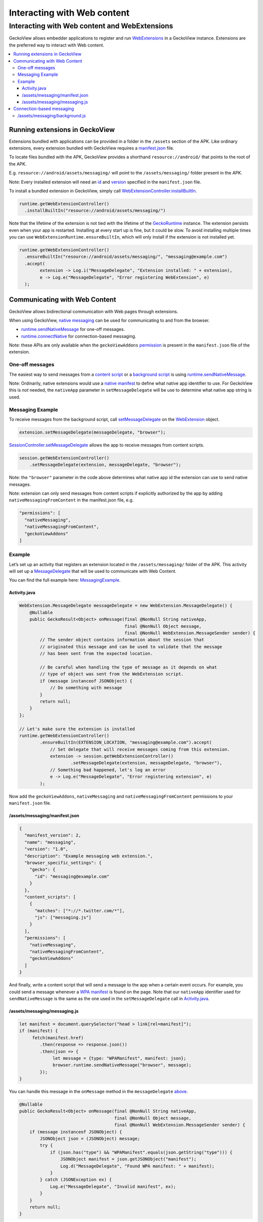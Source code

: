 .. -*- Mode: rst; fill-column: 80; -*-

============================
Interacting with Web content
============================

Interacting with Web content and WebExtensions
==============================================

GeckoView allows embedder applications to register and run
`WebExtensions <https://developer.mozilla.org/en-US/docs/Mozilla/Add-ons/WebExtensions>`_
in a GeckoView instance. Extensions are the preferred way to interact
with Web content.

.. contents:: :local:

Running extensions in GeckoView
-------------------------------

Extensions bundled with applications can be provided in a folder in the
``/assets`` section of the APK. Like ordinary extensions, every
extension bundled with GeckoView requires a
`manifest.json <https://developer.mozilla.org/en-US/docs/Mozilla/Add-ons/WebExtensions/manifest.json>`_
file.

To locate files bundled with the APK, GeckoView provides a shorthand
``resource://android/`` that points to the root of the APK.

E.g. ``resource://android/assets/messaging/`` will point to the
``/assets/messaging/`` folder present in the APK.

Note: Every installed extension will need an
`id <https://developer.mozilla.org/en-US/docs/Mozilla/Add-ons/WebExtensions/manifest.json/browser_specific_settings>`_
and
`version <https://developer.mozilla.org/en-US/docs/Mozilla/Add-ons/WebExtensions/manifest.json/version>`_
specified in the ``manifest.json`` file.

To install a bundled extension in GeckoView, simply call
`WebExtensionController.installBuiltIn <https://mozilla.github.io/geckoview/javadoc/mozilla-central/org/mozilla/geckoview/WebExtension.html>`_.

.. code:: java

   runtime.getWebExtensionController()
     .installBuiltIn("resource://android/assets/messaging/")

Note that the lifetime of the extension is not tied with the lifetime of
the
`GeckoRuntime <https://mozilla.github.io/geckoview/javadoc/mozilla-central/org/mozilla/geckoview/GeckoRuntime.html>`_
instance. The extension persists even when your app is restarted.
Installing at every start up is fine, but it could be slow. To avoid
installing multiple times you can use ``WebExtensionRuntime.ensureBuiltIn``,
which will only install if the extension is not installed yet.

.. code:: java

   runtime.getWebExtensionController()
     .ensureBuiltIn("resource://android/assets/messaging/", "messaging@example.com")
     .accept(
           extension -> Log.i("MessageDelegate", "Extension installed: " + extension),
           e -> Log.e("MessageDelegate", "Error registering WebExtension", e)
     );

Communicating with Web Content
------------------------------

GeckoView allows bidirectional communication with Web pages through
extensions.

When using GeckoView, `native
messaging <https://developer.mozilla.org/en-US/docs/Mozilla/Add-ons/WebExtensions/Native_messaging#Exchanging_messages>`_
can be used for communicating to and from the browser.

- `runtime.sendNativeMessage <https://developer.mozilla.org/en-US/docs/Mozilla/Add-ons/WebExtensions/API/runtime/sendNativeMessage>`_
  for one-off messages.
- `runtime.connectNative <https://developer.mozilla.org/en-US/docs/Mozilla/Add-ons/WebExtensions/API/runtime/connectNative>`_
  for connection-based messaging.

Note: these APIs are only available when the ``geckoViewAddons``
`permission <https://developer.mozilla.org/en-US/docs/Mozilla/Add-ons/WebExtensions/manifest.json/permissions>`_
is present in the ``manifest.json`` file of the extension.

One-off messages
~~~~~~~~~~~~~~~~

The easiest way to send messages from a `content
script <https://developer.mozilla.org/en-US/docs/Mozilla/Add-ons/WebExtensions/Content_scripts>`_
or a `background
script <https://developer.mozilla.org/en-US/docs/Mozilla/Add-ons/WebExtensions/Anatomy_of_a_WebExtension#Background_scripts>`_
is using
`runtime.sendNativeMessage <https://developer.mozilla.org/en-US/docs/Mozilla/Add-ons/WebExtensions/API/runtime/sendNativeMessage>`_.

Note: Ordinarily, native extensions would use a `native
manifest <https://developer.mozilla.org/en-US/docs/Mozilla/Add-ons/WebExtensions/Native_messaging#App_manifest>`_
to define what native app identifier to use. For GeckoView this is *not*
needed, the ``nativeApp`` parameter in ``setMessageDelegate`` will be
use to determine what native app string is used.

Messaging Example
~~~~~~~~~~~~~~~~~

To receive messages from the background script, call
`setMessageDelegate <https://mozilla.github.io/geckoview/javadoc/mozilla-central/org/mozilla/geckoview/WebExtension.html#setMessageDelegate-org.mozilla.geckoview.WebExtension.MessageDelegate-java.lang.String->`_
on the
`WebExtension <https://mozilla.github.io/geckoview/javadoc/mozilla-central/org/mozilla/geckoview/WebExtension.html>`_
object.

.. code:: java

   extension.setMessageDelegate(messageDelegate, "browser");

`SessionController.setMessageDelegate <https://mozilla.github.io/geckoview/javadoc/mozilla-central/org/mozilla/geckoview/GeckoSession.html#setMessageDelegate-org.mozilla.geckoview.WebExtension.MessageDelegate-java.lang.String->`_
allows the app to receive messages from content scripts.

.. code:: java

   session.getWebExtensionController()
       .setMessageDelegate(extension, messageDelegate, "browser");

Note: the ``"browser"`` parameter in the code above determines what
native app id the extension can use to send native messages.

Note: extension can only send messages from content scripts if
explicitly authorized by the app by adding
``nativeMessagingFromContent`` in the manifest.json file, e.g.

.. code::

     "permissions": [
       "nativeMessaging",
       "nativeMessagingFromContent",
       "geckoViewAddons"
     ]

Example
~~~~~~~

Let’s set up an activity that registers an extension located in the
``/assets/messaging/`` folder of the APK. This activity will set up a
`MessageDelegate <https://mozilla.github.io/geckoview/javadoc/mozilla-central/org/mozilla/geckoview/WebExtension.MessageDelegate.html>`_
that will be used to communicate with Web Content.

You can find the full example here:
`MessagingExample <https://searchfox.org/mozilla-central/source/mobile/android/examples/messaging_example>`_.

Activity.java
^^^^^^^^^^^^^

.. code:: java

   WebExtension.MessageDelegate messageDelegate = new WebExtension.MessageDelegate() {
       @Nullable
       public GeckoResult<Object> onMessage(final @NonNull String nativeApp,
                                            final @NonNull Object message,
                                            final @NonNull WebExtension.MessageSender sender) {
           // The sender object contains information about the session that
           // originated this message and can be used to validate that the message
           // has been sent from the expected location.

           // Be careful when handling the type of message as it depends on what
           // type of object was sent from the WebExtension script.
           if (message instanceof JSONObject) {
               // Do something with message
           }
           return null;
       }
   };

   // Let's make sure the extension is installed
   runtime.getWebExtensionController()
           .ensureBuiltIn(EXTENSION_LOCATION, "messaging@example.com").accept(
               // Set delegate that will receive messages coming from this extension.
               extension -> session.getWebExtensionController()
                       .setMessageDelegate(extension, messageDelegate, "browser"),
               // Something bad happened, let's log an error
               e -> Log.e("MessageDelegate", "Error registering extension", e)
           );


Now add the ``geckoViewAddons``, ``nativeMessaging`` and
``nativeMessagingFromContent`` permissions to your ``manifest.json``
file.

/assets/messaging/manifest.json
^^^^^^^^^^^^^^^^^^^^^^^^^^^^^^^

.. code:: json

   {
     "manifest_version": 2,
     "name": "messaging",
     "version": "1.0",
     "description": "Example messaging web extension.",
     "browser_specific_settings": {
       "gecko": {
         "id": "messaging@example.com"
       }
     },
     "content_scripts": [
       {
         "matches": ["*://*.twitter.com/*"],
         "js": ["messaging.js"]
       }
     ],
     "permissions": [
       "nativeMessaging",
       "nativeMessagingFromContent",
       "geckoViewAddons"
     ]
   }

And finally, write a content script that will send a message to the app
when a certain event occurs. For example, you could send a message
whenever a `WPA
manifest <https://developer.mozilla.org/en-US/docs/Web/Manifest>`_ is
found on the page. Note that our ``nativeApp`` identifier used for
``sendNativeMessage`` is the same as the one used in the
``setMessageDelegate`` call in `Activity.java <#activityjava>`_.

/assets/messaging/messaging.js
^^^^^^^^^^^^^^^^^^^^^^^^^^^^^^

.. code:: javascript

   let manifest = document.querySelector("head > link[rel=manifest]");
   if (manifest) {
        fetch(manifest.href)
           .then(response => response.json())
           .then(json => {
                let message = {type: "WPAManifest", manifest: json};
                browser.runtime.sendNativeMessage("browser", message);
           });
   }

You can handle this message in the ``onMessage`` method in the
``messageDelegate`` `above <#activityjava>`_.

.. code:: java

   @Nullable
   public GeckoResult<Object> onMessage(final @NonNull String nativeApp,
                                        final @NonNull Object message,
                                        final @NonNull WebExtension.MessageSender sender) {
       if (message instanceof JSONObject) {
           JSONObject json = (JSONObject) message;
           try {
               if (json.has("type") && "WPAManifest".equals(json.getString("type"))) {
                   JSONObject manifest = json.getJSONObject("manifest");
                   Log.d("MessageDelegate", "Found WPA manifest: " + manifest);
               }
           } catch (JSONException ex) {
               Log.e("MessageDelegate", "Invalid manifest", ex);
           }
       }
       return null;
   }

Note that, in the case of content scripts, ``sender.session`` will be a
reference to the ``GeckoSession`` instance from which the message
originated. For background scripts, ``sender.session`` will always be
``null``.

Also note that the type of ``message`` will depend on what was sent from
the extension.

The type of ``message`` will be ``JSONObject`` when the extension sends
a javascript object, but could also be a primitive type if the extension
sends one, e.g. for

.. code:: javascript

   runtime.browser.sendNativeMessage("browser", "Hello World!");

the type of ``message`` will be ``java.util.String``.

Connection-based messaging
--------------------------

For more complex scenarios or for when you want to send messages *from*
the app to the extension,
`runtime.connectNative <https://developer.mozilla.org/en-US/docs/Mozilla/Add-ons/WebExtensions/API/runtime/connectNative>`_
is the appropriate API to use.

``connectNative`` returns a
`runtime.Port <https://developer.mozilla.org/en-US/docs/Mozilla/Add-ons/WebExtensions/API/runtime/Port>`_
that can be used to send messages to the app. On the app side,
implementing
`MessageDelegate#onConnect <https://mozilla.github.io/geckoview/javadoc/mozilla-central/org/mozilla/geckoview/WebExtension.MessageDelegate.html#onConnect-org.mozilla.geckoview.WebExtension.Port->`_
will allow you to receive a
`Port <https://mozilla.github.io/geckoview/javadoc/mozilla-central/org/mozilla/geckoview/WebExtension.Port.html>`_
object that can be used to receive and send messages to the extension.

The following example can be found
`here <https://searchfox.org/mozilla-central/source/mobile/android/examples/port_messaging_example>`_.

For this example, the extension side will do the following:

- open a port on the background script using ``connectNative``
- listen on the port and log to console every message received
- send a message immediately after opening the port.

/assets/messaging/background.js
~~~~~~~~~~~~~~~~~~~~~~~~~~~~~~~

.. code:: javascript

   // Establish connection with app
   let port = browser.runtime.connectNative("browser");
   port.onMessage.addListener(response => {
       // Let's just echo the message back
       port.postMessage(`Received: ${JSON.stringify(response)}`);
   });
   port.postMessage("Hello from WebExtension!");

On the app side, following the `above <#activityjava>`_ example,
``onConnect`` will be storing the ``Port`` object in a member variable
and then using it when needed.

.. code:: java

   private WebExtension.Port mPort;

   @Override
   protected void onCreate(Bundle savedInstanceState) {
       // ... initialize GeckoView

       // This delegate will handle all communications from and to a specific Port
       // object
       WebExtension.PortDelegate portDelegate = new WebExtension.PortDelegate() {
           public WebExtension.Port port = null;

           public void onPortMessage(final @NonNull Object message,
                                     final @NonNull WebExtension.Port port) {
               // This method will be called every time a message is sent from the
               // extension through this port. For now, let's just log a
               // message.
               Log.d("PortDelegate", "Received message from WebExtension: "
                       + message);
           }

           public void onDisconnect(final @NonNull WebExtension.Port port) {
               // After this method is called, this port is not usable anymore.
               if (port == mPort) {
                   mPort = null;
               }
           }
       };

       // This delegate will handle requests to open a port coming from the
       // extension
       WebExtension.MessageDelegate messageDelegate = new WebExtension.MessageDelegate() {
           @Nullable
           public void onConnect(final @NonNull WebExtension.Port port) {
               // Let's store the Port object in a member variable so it can be
               // used later to exchange messages with the WebExtension.
               mPort = port;

               // Registering the delegate will allow us to receive messages sent
               // through this port.
               mPort.setDelegate(portDelegate);
           }
       };

       runtime.getWebExtensionController()
           .ensureBuiltIn("resource://android/assets/messaging/", "messaging@example.com")
           .accept(
               // Register message delegate for background script
               extension -> extension.setMessageDelegate(messageDelegate, "browser"),
               e -> Log.e("MessageDelegate", "Error registering WebExtension", e)
           );

       // ... other
   }

For example, let’s send a message to the extension every time the user
long presses on a key on the virtual keyboard, e.g. on the back button.

.. code:: java

   @Override
   public boolean onKeyLongPress(int keyCode, KeyEvent event) {
       if (mPort == null) {
           // No extension registered yet, let's ignore this message
           return false;
       }

       JSONObject message = new JSONObject();
       try {
           message.put("keyCode", keyCode);
           message.put("event", KeyEvent.keyCodeToString(event.getKeyCode()));
       } catch (JSONException ex) {
           throw new RuntimeException(ex);
       }

       mPort.postMessage(message);
       return true;
   }

This allows bidirectional communication between the app and the
extension.

.. _GeckoRuntime: https://mozilla.github.io/geckoview/javadoc/mozilla-central/org/mozilla/geckoview/GeckoRuntime.html
.. _runtime.sendNativeMessage: https://developer.mozilla.org/en-US/docs/Mozilla/Add-ons/WebExtensions/API/runtime/sendNativeMessage
.. _WebExtension: https://mozilla.github.io/geckoview/javadoc/mozilla-central/org/mozilla/geckoview/WebExtension.html
